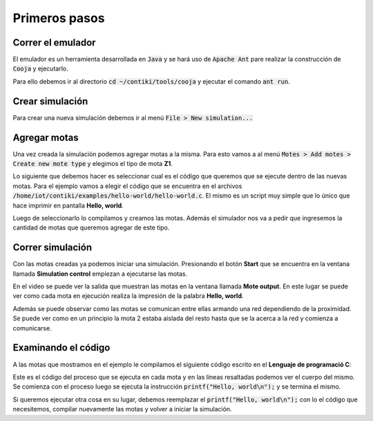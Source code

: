 Primeros pasos
==============

Correr el emulador
------------------

El emulador es un herramienta desarrollada en :code:`Java` y se hará uso de
:code:`Apache Ant` pare realizar la construcción de :code:`Cooja` y ejecutarlo.

Para ello debemos ir al directorio :code:`cd ~/contiki/tools/cooja` y ejecutar
el comando :code:`ant run`.

.. raw:: html

    <iframe width="100%" height="400" src="https://www.youtube.com/embed/H8IQm17dIBw?rel=0" frameborder="0" allowfullscreen></iframe>

Crear simulación
----------------

Para crear una nueva simulación debemos ir al menú :code:`File > New simulation...`

.. raw:: html

    <iframe width="100%" height="400" src="https://www.youtube.com/embed/_yy_O9wjaB0?rel=0" frameborder="0" allowfullscreen></iframe>

Agregar motas
-------------

Una vez creada la simulación podemos agregar motas a la misma. Para esto vamos
a al menú :code:`Motes > Add motes > Create new mote type` y elegimos el tipo
de mota **Z1**.

Lo siguiente que debemos hacer es seleccionar cual es el código que queremos
que se ejecute dentro de las nuevas motas. Para el ejemplo vamos a elegir el
código que se encuentra en el archivos
:code:`/home/iot/contiki/examples/hello-world/hello-world.c`. El mismo es un
script muy simple que lo único que hace imprimir en pantalla **Hello, world**.

Luego de seleccionarlo lo compilamos y creamos las motas. Además el simulador
nos va a pedir que ingresemos la cantidad de motas que queremos agregar de este
tipo.

.. raw:: html

    <iframe width="100%" height="400" src="https://www.youtube.com/embed/Hnk3AE0Xh4A?rel=0" frameborder="0" allowfullscreen></iframe>

Correr simulación
-----------------

Con las motas creadas ya podemos iniciar una simulación. Presionando el botón
**Start** que se encuentra en la ventana llamada **Simulation control**
empiezan a ejecutarse las motas.

.. raw:: html

    <iframe width="100%" height="400" src="https://www.youtube.com/embed/Lvy0jVotlcM?rel=0" frameborder="0" allowfullscreen></iframe>

En el video se puede ver la salida que muestran las motas en la ventana llamada
**Mote output**. En este lugar se puede ver como cada mota en ejecución realiza
la impresión de la palabra **Hello, world**.

Además se puede observar como las motas se comunican entre ellas armando una
red dependiendo de la proximidad. Se puede ver como en un principio la mota 2
estaba aislada del resto hasta que se la acerca a la red y comienza a
comunicarse.

Examinando el código
--------------------

A las motas que mostramos en el ejemplo le compilamos el siguiente código
escrito en el **Lenguaje de programació C**:

.. code-block:: c
  :emphasize-lines: 7-9

  /*-------------------------------------------------*/
  PROCESS(hello_world_process, "Hello world process");
  AUTOSTART_PROCESSES(&hello_world_process);
  /*-------------------------------------------------*/
  PROCESS_THREAD(hello_world_process, ev, data)
  {
    PROCESS_BEGIN();
    printf("Hello, world\n");
    PROCESS_END();
  }

Este es el código del proceso que se ejecuta en cada mota y en las líneas
resaltadas podemos ver el cuerpo del mismo. Se comienza con el proceso luego
se ejecuta la instrucción :code:`printf("Hello, world\n");` y se termina el
mismo.

Si queremos ejecutar otra cosa en su lugar, debemos reemplazar el
:code:`printf("Hello, world\n");` con lo el código que necesitemos, compilar
nuevamente las motas y volver a iniciar la simulación.
